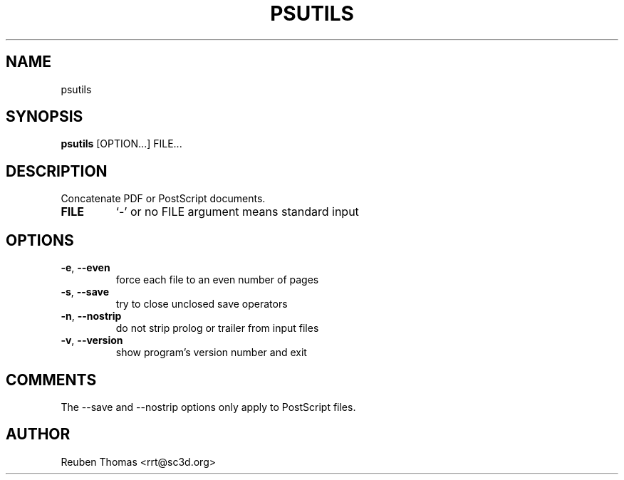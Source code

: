 .TH PSUTILS "1" "2025\-05\-13" "psutils 3.3.10" "User Commands"
.SH NAME
psutils
.SH SYNOPSIS
.B psutils
[OPTION...] FILE...
.SH DESCRIPTION
Concatenate PDF or PostScript documents.

.TP
\fBFILE\fR
`\-' or no FILE argument means standard input

.SH OPTIONS
.TP
\fB\-e\fR, \fB\-\-even\fR
force each file to an even number of pages

.TP
\fB\-s\fR, \fB\-\-save\fR
try to close unclosed save operators

.TP
\fB\-n\fR, \fB\-\-nostrip\fR
do not strip prolog or trailer from input files

.TP
\fB\-v\fR, \fB\-\-version\fR
show program's version number and exit

.SH COMMENTS
The \-\-save and \-\-nostrip options only apply to PostScript files.

.SH AUTHOR
.nf
Reuben Thomas <rrt@sc3d.org>
.fi
